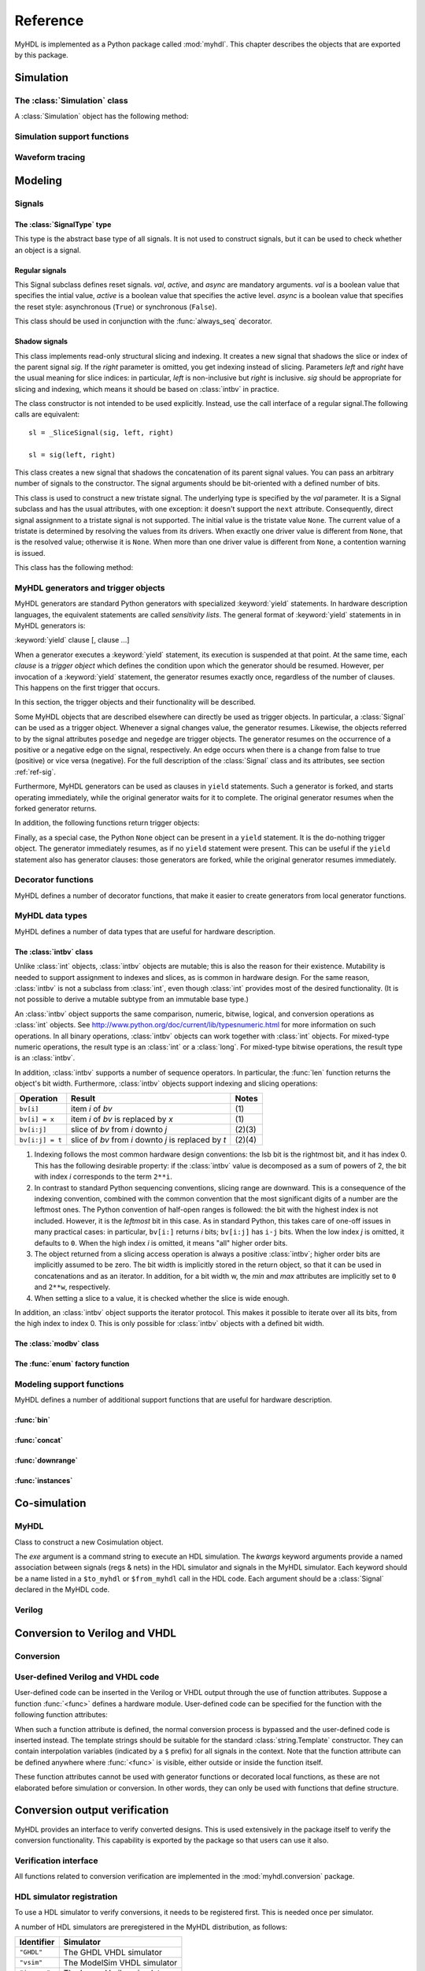 .. module:: myhdl

.. _ref:

*********
Reference
*********


MyHDL is implemented as a Python package called :mod:`myhdl`. This chapter
describes the objects that are exported by this package.


.. _ref-sim:

Simulation
==========


.. _ref-simclass:

The :class:`Simulation` class
-----------------------------


.. class:: Simulation(arg [, arg ...])

   Class to construct a new simulation. Each argument should be a MyHDL instance.
   In MyHDL, an instance is recursively defined as being either a sequence of
   instances, or a MyHDL generator, or a Cosimulation object. See section
   :ref:`ref-gen` for the definition of MyHDL generators and their interaction with
   a :class:`Simulation` object.  See Section :ref:`ref-cosim` for the
   :class:`Cosimulation` object.  At most one :class:`Cosimulation` object can be
   passed to a :class:`Simulation` constructor.

A :class:`Simulation` object has the following method:


.. method:: Simulation.run([duration])

   Run the simulation forever (by default) or for a specified duration.


.. _ref-simsupport:

Simulation support functions
----------------------------


.. function:: now()

   Returns the current simulation time.


.. exception:: StopSimulation()

   Base exception that is caught by the ``Simulation.run()`` method to stop a
   simulation.


.. _ref-trace:

Waveform tracing
----------------


.. function:: traceSignals(func [, *args] [, **kwargs])

   Enables signal tracing to a VCD file for waveform viewing. *func* is a function
   that returns an instance. :func:`traceSignals` calls *func* under its control
   and passes *\*args* and *\*\*kwargs* to the call. In this way, it finds the
   hierarchy and the signals to be traced.

   The return value is the same as would be returned by the call ``func(*args,
   **kwargs)``.  The top-level instance name and the basename of the VCD output
   filename is ``func.func_name`` by default. If the VCD file exists already, it
   will be moved to a backup file by attaching a timestamp to it, before creating
   the new file.

   The ``traceSignals`` callable has the following attribute:


   .. attribute:: name

      This attribute is used to overwrite the default top-level instance name and the
      basename of the VCD output filename.

   .. attribute:: timescale
   
      This attribute is used to set the timescale corresponding to unit steps,
      according to the VCD format. The assigned value should be a string.
      The default timescale is "1ns".


.. _ref-model:

Modeling
========


.. _ref-sig:

Signals
-------

The :class:`SignalType` type
^^^^^^^^^^^^^^^^^^^^^^^^^^^^

.. class:: SignalType

    This type is the abstract base type of all signals. It is not used to construct
    signals, but it can be used to check whether an object is a signal.



Regular signals
^^^^^^^^^^^^^^^

.. class:: Signal([val=None] [, delay=0])

   This class is used to construct a new signal and to initialize its value to
   *val*. Optionally, a delay can be specified.

   A :class:`Signal` object has the following attributes:

    .. attribute:: posedge

       Attribute that represents the positive edge of a signal, to be used in
       sensitivity lists.


    .. attribute:: negedge

       Attribute that represents the negative edge of a signal, to be used in
       sensitivity lists.


    .. attribute:: next

       Read-write attribute that represents the next value of the signal.


    .. attribute:: val

       Read-only attribute that represents the current value of the signal.

       This attribute is always available to access the current value; however in many
       practical case it will not be needed. Whenever there is no ambiguity, the Signal
       object's current value is used implicitly. In particular, all Python's standard
       numeric, bit-wise, logical and comparison operators are implemented on a Signal
       object by delegating to its current value. The exception is augmented
       assignment. These operators are not implemented as they would break the rule
       that the current value should be a read-only attribute. In addition, when a
       Signal object is assigned to the ``next`` attribute of another Signal object,
       its current value is assigned instead.


    .. attribute:: min

       Read-only attribute that is the minimum value (inclusive) of a numeric signal,
       or ``None`` for no minimum.


    .. attribute:: max

       Read-only attribute that is the maximum value (exclusive) of a numeric signal,
       or ``None`` for no  maximum.


    .. attribute:: driven
    
       Writable attribute that can be used to indicate that the signal is supposed to
       be driven from the MyHDL code, and possibly how it should be declared in Verilog after
       conversion. The allowed values are ``'reg'``, ``'wire'``, ``True`` and ``False``.

       This attribute is useful when the  converter cannot infer automatically
       whether and how a signal is driven. This occurs when the signal is driven from
       user-defined code. ``'reg'`` and ``'wire'`` are "true" values that
       permit finer control for the Verilog case.
  
    .. attribute:: read
    
       Writable boolean attribute that can be used to indicate that the signal is read.

       This attribute is useful when the converter cannot infer automatically
       whether a signal is read. This occurs when the signal is read from
       user-defined code.

   A :class:`Signal` object also has a call interface:

    .. method:: Signal.__call__(left[, right=None])

	This method returns a :class:`_SliceSignal` shadow signal. 


.. class:: ResetSignal(val, active, async)

    This Signal subclass defines reset signals. *val*, *active*, and *async*
    are mandatory arguments.
    *val* is a boolean value that specifies the intial value,
    *active* is a boolean value that specifies the active level.
    *async* is a boolean value that specifies the reset style:
    asynchronous (``True``) or synchronous (``False``).

    This class should be used in conjunction with the :func:`always_seq`
    decorator.

 
Shadow signals
^^^^^^^^^^^^^^

.. class:: _SliceSignal(sig, left[, right=None])

    This class implements read-only structural slicing and indexing. It creates a new
    signal that shadows the slice or index of the parent signal *sig*. If the
    *right* parameter is omitted, you get indexing instead of slicing.
    Parameters *left*  and *right* have the usual meaning for slice
    indices: in particular, *left* is non-inclusive but *right*
    is inclusive. *sig* should be appropriate for slicing and indexing, which
    means it should be based on :class:`intbv` in practice.

    The class constructor is not intended to be used explicitly. Instead,
    use the call interface of a regular signal.The following calls are equivalent::

        sl = _SliceSignal(sig, left, right)

        sl = sig(left, right)


.. class:: ConcatSignal(*args)

    This class creates a new signal that shadows the concatenation
    of its parent signal values. You can pass an arbitrary number
    of signals to the constructor. The signal arguments should be bit-oriented
    with a defined number of bits.


.. class:: TristateSignal(val)

    This class is used to construct a new tristate signal. The
    underlying type is specified by the *val*
    parameter. 
    It is a Signal subclass and has the usual attributes, with
    one exception: it doesn't support the ``next``
    attribute. Consequently, direct signal assignment to a tristate
    signal is not supported.
    The initial value is the tristate value ``None``.
    The current value of a tristate is determined by resolving the
    values from its drivers. When exactly one driver value is
    different from ``None``, that is the resolved value; otherwise
    it is ``None``. When more than one driver value is different
    from ``None``, a contention warning is issued.

    This class has the following method:

    .. method:: driver()

	Returns a new driver to the tristate signal. It is initialized to
	``None``.  A driver object is an instance of a special
	:class:`SignalType` subclass. In particular, its ``next``
	attribute can be used to assign a new value to it.



.. _ref-gen:

MyHDL generators and trigger objects
------------------------------------


.. index:: single: sensitivity list

MyHDL generators are standard Python generators with specialized
:keyword:`yield` statements. In hardware description languages, the equivalent
statements are called  *sensitivity lists*. The general format of
:keyword:`yield` statements in in MyHDL generators is:

:keyword:`yield` clause [, clause ...]

When a generator executes a :keyword:`yield` statement, its execution is
suspended at that point. At the same time, each *clause* is a *trigger object*
which defines the condition upon which the generator should be resumed. However,
per invocation of a :keyword:`yield` statement, the generator resumes exactly
once, regardless of the number of clauses. This happens on the first trigger
that occurs.

In this section, the trigger objects and their functionality will be described.

Some MyHDL objects that are described elsewhere can directly be used as trigger
objects. In particular, a :class:`Signal` can be used as a trigger object. Whenever a
signal changes value, the generator resumes. Likewise, the objects referred to
by the signal attributes ``posedge`` and ``negedge`` are trigger objects. The
generator resumes on the occurrence of a positive or a negative edge on the
signal, respectively. An edge occurs when there is a change from false to true
(positive) or vice versa (negative). For the full description of the
:class:`Signal` class and its attributes, see section :ref:`ref-sig`.

Furthermore, MyHDL generators can be used as clauses in ``yield`` statements.
Such a generator is forked, and starts operating immediately, while the original
generator waits for it to complete. The original generator resumes when the
forked generator returns.

In addition, the following functions return trigger objects:


.. function:: delay(t)

   Return a trigger object that specifies that the generator should resume after a
   delay *t*.


.. function:: join(arg [, arg ...])

   Join a number of trigger objects together and return a joined trigger object.
   The effect is that the joined trigger object will trigger when *all* of its
   arguments have triggered.

Finally, as a special case, the Python ``None`` object can be present in a
``yield`` statement. It is the do-nothing trigger object. The generator
immediately resumes, as if no ``yield`` statement were present. This can be
useful if the ``yield`` statement also has generator clauses: those generators
are forked, while the original generator resumes immediately.


.. _ref-deco:

Decorator functions
-------------------

MyHDL defines a number of decorator functions, that make it easier to create
generators from local generator functions.


.. function:: instance()

   The :func:`instance` decorator is the most general decorator.  It automatically
   creates a generator by calling the decorated generator function.

   It is used as follows::

      def top(...):
          ...
          @instance
          def inst():
              <generator body>
          ...
          return inst, ...

   This is equivalent to::

      def top(...):
          ...
          def _gen_func():
              <generator body>
          ...
          inst = _gen_func()
          ...
          return inst, ...


.. function:: always(arg [, *args])

   The :func:`always` decorator is a specialized decorator that targets a widely
   used coding pattern. It is used as follows::

      def top(...):
          ...
          @always(event1, event2, ...)
          def inst()
              <body>
          ...
          return inst, ...

   This is equivalent to the following::

      def top(...):
          ...
          def _func():
              <body>

          def _gen_func()
              while True:
                  yield event1, event2, ... 
                  _func()
          ...
          inst = _gen_func()
          ...
          return inst, ...

   The argument list of the decorator corresponds to the sensitivity list. Only
   signals, edge specifiers, or delay objects are allowed. The decorated function
   should be a classic function.


.. function:: always_comb()

   The :func:`always_comb` decorator is used to describe combinatorial logic. ::

      def top(...):
          ...
          @always_comb
          def comb_inst():
              <combinatorial body>
          ...
          return comb_inst, ...

   The :func:`always_comb` decorator infers the inputs of the combinatorial logic
   and the corresponding sensitivity list automatically. The decorated function
   should be a classic function.

.. function:: always_seq(edge, reset)

   The :func:`always_seq` decorator is used to describe sequential (clocked) logic.

   The *edge* parameter should be a clock edge (``clock.posedge`` or ``clock.negedge``).
   The *reset* parameter should a :class:`ResetSignal` object.


MyHDL data types
----------------

MyHDL defines a number of data types that are useful for hardware description.

.. _ref-intbv:

The :class:`intbv` class
^^^^^^^^^^^^^^^^^^^^^^^^

.. class:: intbv([val=0] [, min=None]  [, max=None])

    This class represents :class:`int`\ -like objects with some
    additional features that make it suitable for hardware
    design. 

    The *val* argument can be an :class:`int`, a
    :class:`long`, an :class:`intbv` or a bit string (a string with
    only '0's or '1's). For a bit string argument, the value is
    calculated as in ``int(bitstring, 2)``.  The optional *min* and
    *max* arguments can be used to specify the minimum and maximum
    value of the :class:`intbv` object. As in standard Python
    practice for ranges, the minimum value is inclusive and the
    maximum value is exclusive.

    The minimum and maximum values of an :class:`intbv` object are
    available as attributes:

    .. attribute:: min

       Read-only attribute that is the minimum value (inclusive) of an :class:`intbv`,
       or *None* for no minimum.


    .. attribute:: max

       Read-only attribute that is the maximum value (exclusive) of an :class:`intbv`,
       or *None* for no  maximum.

    .. method:: signed()

       Interpretes the msb bit as as sign bit and extends it into the higher-order
       bits of the underlying object value. The msb bit is the highest-order bit
       within the object's bit width.

    :rtype: integer

Unlike :class:`int` objects, :class:`intbv` objects are mutable; this is also
the reason for their existence. Mutability is needed to support assignment to
indexes and slices, as is common in hardware design. For the same reason,
:class:`intbv` is not a subclass from :class:`int`, even though :class:`int`
provides most of the desired functionality. (It is not possible to derive a
mutable subtype from an immutable base type.)

An :class:`intbv` object supports the same comparison, numeric, bitwise,
logical, and conversion operations as :class:`int` objects. See
http://www.python.org/doc/current/lib/typesnumeric.html for more information on
such operations. In all binary operations, :class:`intbv` objects can work
together with :class:`int` objects. For mixed-type numeric operations, the
result type is an :class:`int` or a :class:`long`. For mixed-type bitwise
operations, the result type is an :class:`intbv`.

In addition, :class:`intbv` supports a number of sequence operators. 
In particular, the :func:`len` function returns the object's bit width. Furthermore,
:class:`intbv` objects support indexing and slicing operations:

+-----------------+---------------------------------+--------+
| Operation       | Result                          | Notes  |
+=================+=================================+========+
| ``bv[i]``       | item *i* of *bv*                | \(1)   |
+-----------------+---------------------------------+--------+
| ``bv[i] = x``   | item *i* of *bv* is replaced by | \(1)   |
|                 | *x*                             |        |
+-----------------+---------------------------------+--------+
| ``bv[i:j]``     | slice of *bv* from *i* downto   | (2)(3) |
|                 | *j*                             |        |
+-----------------+---------------------------------+--------+
| ``bv[i:j] = t`` | slice of *bv* from *i* downto   | (2)(4) |
|                 | *j* is replaced by *t*          |        |
+-----------------+---------------------------------+--------+

(1)
   Indexing follows the most common hardware design conventions: the lsb bit is the
   rightmost bit, and it has index 0. This has the following desirable property: if
   the :class:`intbv` value is decomposed as a sum of powers of 2, the bit with
   index *i* corresponds to the term ``2**i``.

(2)
   In contrast to standard Python sequencing conventions, slicing range are
   downward. This is a consequence of the indexing convention, combined with the
   common convention that the most significant digits of a number are the leftmost
   ones. The Python convention of half-open ranges is followed: the bit with the
   highest index is not included. However, it is the *leftmost* bit in this case.
   As in standard Python, this takes care of one-off issues in many practical
   cases: in particular, ``bv[i:]`` returns *i* bits; ``bv[i:j]`` has ``i-j`` bits.
   When the low index *j* is omitted, it defaults to ``0``. When the high index *i*
   is omitted, it means "all" higher order bits.

(3)
   The object returned from a slicing access operation is always a positive
   :class:`intbv`; higher order bits are implicitly assumed to be zero. The bit
   width is implicitly stored in the return object, so that it can be used in
   concatenations and as an iterator. In addition, for a bit width w, the *min* and
   *max* attributes are implicitly set to ``0`` and ``2**w``, respectively.

(4)
   When setting a slice to a value, it is checked whether the slice is wide enough.

In addition, an :class:`intbv` object supports the iterator protocol. This makes
it possible to iterate over all its bits, from the high index to index 0. This
is only possible for :class:`intbv` objects with a defined bit width.

.. _ref-modvb:

The :class:`modbv` class
^^^^^^^^^^^^^^^^^^^^^^^^

.. class:: modbv([val=0] [, min=None]  [, max=None])

   The :class:`modbv` class implements modular bit vector types.

   It is implemented as a subclass of :class:`intbv`
   and supports the same parameters and operators.
   The difference is in the handling of the *min* and *max* boundaries.
   Instead of throwing an exception when those constraints are exceeded,
   the value of :class:`modbv` objects wraps around according to the
   following formula::
  
       val = (val - min) % (max - min) + min
       
   This formula is a generalization of modulo wrap-around behavior that
   is often useful when describing hardware system behavior. 

The :func:`enum` factory function
^^^^^^^^^^^^^^^^^^^^^^^^^^^^^^^^^

.. function:: enum(arg [, arg ...] [, encoding='binary'])

   Returns an enumeration type.

   The arguments should be string literals that represent the desired names of the
   enumeration type attributes.  The returned type should be assigned to a type
   name.  For example::

      t_EnumType = enum('ATTR_NAME_1', 'ATTR_NAME_2', ...)

   The enumeration type identifiers are available as attributes of the type name,
   for example: ``t_EnumType.ATTR_NAME_1``

   The optional keyword argument *encoding* specifies the encoding scheme used in
   Verilog output. The available encodings are ``'binary'``, ``'one_hot'``, and
   ``'one_cold'``.


.. _ref-model-misc:

Modeling support functions
--------------------------

MyHDL defines a number of additional support functions that are
useful for hardware description.

:func:`bin`
^^^^^^^^^^^

.. function:: bin(num [, width])

   Returns a bit string representation. If the optional *width* is provided, and if
   it is larger than the width of the default representation, the bit string is
   padded with the sign bit.

   This function complements the standard Python conversion functions ``hex`` and
   ``oct``. A binary string representation is often useful in hardware design.

   :rtype: string

:func:`concat`
^^^^^^^^^^^^^^

.. function:: concat(base [, arg ...])

   Returns an :class:`intbv` object formed by concatenating the arguments.

   The following argument types are supported: :class:`intbv` objects with a
   defined bit width, :class:`bool` objects, signals of the previous objects, and
   bit strings. All these objects have a defined bit width. The first argument
   *base* is special as it doesn't need to have a defined bit width. In addition to
   the previously mentioned objects, unsized :class:`intbv`, :class:`int` and
   :class:`long` objects are supported, as well as signals of such objects.

   :rtype: :class:`intbv`


:func:`downrange`
^^^^^^^^^^^^^^^^^

.. function:: downrange(high [, low=0])

   Generates a downward range list of integers.

   This function is modeled after the standard ``range`` function, but works in the
   downward direction. The returned interval is half-open, with the *high* index
   not included. *low* is optional and defaults to zero.  This function is
   especially useful in conjunction with the :class:`intbv` class, that also works
   with downward indexing.

:func:`instances`
^^^^^^^^^^^^^^^^^

.. function:: instances()

   Looks up all MyHDL instances in the local name space and returns them in a list.

   :rtype: list


.. _ref-cosim:

Co-simulation
=============

.. _ref-cosim-myhdl:

MyHDL
-----


.. class:: Cosimulation(exe, **kwargs)

   Class to construct a new Cosimulation object.

   The *exe* argument is a command string to execute an HDL simulation. The
   *kwargs* keyword arguments provide a named association between signals (regs &
   nets) in the HDL simulator and signals in the MyHDL simulator. Each keyword
   should be a name listed in a ``$to_myhdl`` or ``$from_myhdl`` call in the HDL
   code. Each argument should be a :class:`Signal` declared in the MyHDL code.


.. _ref-cosim-verilog:

Verilog
-------


.. function:: $to_myhdl(arg, [, arg ...])

   Task that defines which signals (regs & nets) should be read by the MyHDL
   simulator. This task should be called at the start of the simulation.


.. function:: $from_myhdl(arg, [, arg ...])

   Task that defines which signals should be driven by the MyHDL simulator. In
   Verilog, only regs can be specified. This task should be called at the start of
   the simulation.



.. _ref-conv:

Conversion to Verilog and VHDL
==============================



.. _ref-conv-conv:

Conversion
----------


.. function:: toVerilog(func [, *args] [, **kwargs])

     Converts a MyHDL design instance to equivalent Verilog code, and also generates
     a test bench to verify it. *func* is a function that returns an instance.
     :func:`toVerilog` calls *func* under its control and passes *\*args* and
     *\*\*kwargs* to the call.

     The return value is the same as would be returned by the call ``func(*args,
     **kwargs)``. It should be assigned to an instance name.

     The top-level instance name and the basename of the Verilog output filename is
     ``func.func_name`` by default.

     For more information about the restrictions on convertible MyHDL code, see
     section :ref:`conv-subset` in Chapter :ref:`conv`.

    :func:`toVerilog` has the following attribute:

    .. attribute:: name

       This attribute is used to overwrite the default top-level instance name and the
       basename of the Verilog output filename.

    .. attribute:: timescale

       This attribute is used to set the timescale in Verilog format. The assigned value
       should be a string. The default timescale is "1ns/10ps".


.. function:: toVHDL(func[, *args][, **kwargs])

    Converts a MyHDL design instance to equivalent VHDL
    code. *func* is a function that returns an instance. :func:`toVHDL`
    calls *func* under its control and passes *\*args* and
    *\*\*kwargs* to the call.

    The return value is the same as would be returned by the call
    ``func(*args, **kwargs)``. It can be assigned to an instance name.
    The top-level instance name and the basename of the Verilog
    output filename is ``func.func_name`` by default.
	
    :func:`toVHDL` has the following attributes:

    .. attribute:: name

       This attribute is used to overwrite the default top-level
       instance name and the basename of the VHDL output.

    .. attribute:: component_declarations

       This attribute can be used to add component declarations to the
       VHDL output. When a string is assigned to it, it will be copied
       to the appropriate place in the output file.

    .. attribute:: library 

       This attribute can be used to set the library in the VHDL output
       file. The assigned value should be a string. The default 
       library is ``work``.


.. _ref-conv-user:

User-defined Verilog and VHDL code
----------------------------------

User-defined code can be inserted in the Verilog or VHDL output through
the use of function attributes. Suppose a function :func:`<func>` defines
a hardware module. User-defined code can be specified for the function
with the following function attributes:

.. attribute:: <func>.vhdl_code

    A template string for user-defined code in the VHDL output.

.. attribute:: <func>.verilog_code

    A template string for user-defined code in the Verilog output.

When such a function attribute is defined, the normal conversion
process is bypassed and the user-defined code is inserted instead.
The template strings should be suitable for the standard
:class:`string.Template` constructor. They can contain interpolation
variables (indicated by a ``$`` prefix) for all signals in the
context. Note that the function attribute can be defined anywhere where
:func:`<func>` is visible, either outside or inside the function
itself.

These function attributes cannot be used with generator functions or
decorated local functions, as these are not elaborated before
simulation or conversion.  In other words, they can only be used with
functions that define structure.


Conversion output verification
==============================

.. module:: myhdl.conversion

MyHDL provides an interface to verify converted designs. 
This is used extensively in the package itself to verify the conversion
functionality. This capability is exported by the package so that users
can use it also.

Verification interface
----------------------

All functions related to conversion verification are implemented in
the :mod:`myhdl.conversion` package.

.. function:: verify(func[, *args][, **kwargs])

    Used like :func:`toVHDL()` and  :func:`toVerilog()`. It converts MyHDL code,
    simulates both the MyHDL code and the HDL code and reports any
    differences. The default HDL simulator is GHDL.

    This function has the following attribute:

    .. attribute:: simulator

       Used to set the name of the HDL simulator. ``"GHDL"``
       is the default.

.. function:: analyze(func[, *args][, **kwargs])

    Used like :func:`toVHDL()` and :func:`toVerilog()`. It converts MyHDL code, and analyzes the
    resulting HDL. 
    Used to verify whether the HDL output is syntactically correct.

    This function has the following attribute:

    .. attribute:: simulator

       Used to set the name of the HDL simulator used to analyze the code. ``"GHDL"``
       is the default.


HDL simulator registration
--------------------------

To use a HDL simulator to verify conversions, it needs to
be registered first. This is needed once per simulator.

A number of HDL simulators are preregistered in the
MyHDL distribution, as follows:

+-----------------+---------------------------------+
| Identifier      | Simulator                       |
+=================+=================================+
| ``"GHDL"``      | The GHDL VHDL simulator         |
+-----------------+---------------------------------+
| ``"vsim"``      | The ModelSim VHDL simulator     |
+-----------------+---------------------------------+
| ``"icarus"``    | The Icarus Verilog simulator    |
+-----------------+---------------------------------+
| ``"cver"``      | The cver Verilog simulator      |
+-----------------+---------------------------------+
| ``"vlog"``      | The Modelsim VHDL simulator     |
+-----------------+---------------------------------+

Of course, a simulator has to be installed before it can be used.

If another simulator is required, it has to be registered by the user.
This is done with the function :func:`registerSimulation` that lives
in the module :mod:`myhdl.conversion._verify`. The same module also has the
registrations for the predefined simulators.

The verification functions work by comparing the HDL simulator
output with the MyHDL simulator output. Therefore, they have
to deal with the specific details of each HDL simulator output,
which may be somewhat tricky. This is reflected in the interface
of the :func:`registerSimulation` function. As registration
is rarely needed, this interface is not further described here.

Please refer to the source code in :mod:`myhdl.conversion._verify`
to learn how registration works. If you need help, please
contact the MyHDL community.
